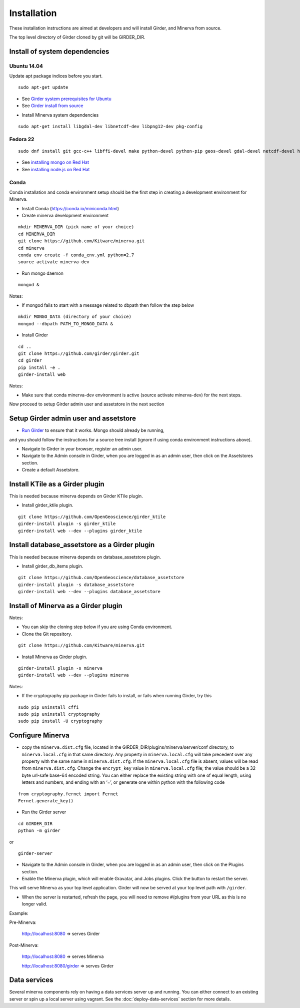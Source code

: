 Installation
============

These installation instructions are aimed at developers and will install Girder, and Minerva from source.

The top level directory of Girder cloned by git will be GIRDER_DIR.

Install of system dependencies
~~~~~~~~~~~~~~~~~~~~~~~~~~~~~~

Ubuntu 14.04
^^^^^^^^^^^^

Update apt package indices before you start.

::

    sudo apt-get update

-  See `Girder system prerequisites for Ubuntu`_
-  See `Girder install from source`_

.. _Girder system prerequisites for Ubuntu: http://girder.readthedocs.org/en/latest/prerequisites.html#debian-ubuntu
.. _Girder install from source: http://girder.readthedocs.org/en/latest/installation.html#install-from-git-checkout


- Install Minerva system dependencies

::

    sudo apt-get install libgdal-dev libnetcdf-dev libpng12-dev pkg-config


Fedora 22
^^^^^^^^^

::

    sudo dnf install git gcc-c++ libffi-devel make python-devel python-pip geos-devel gdal-devel netcdf-devel hdf5-devel

-  See `installing mongo on Red Hat`_
-  See `installing node.js on Red Hat`_

.. _installing mongo on Red Hat: http://docs.mongodb.org/manual/tutorial/install-mongodb-on-red-hat/#install-mongodb
.. _installing node.js on Red Hat: https://nodejs.org/en/download/package-manager/#enterprise-linux-and-fedora


Conda
^^^^^

Conda installation and conda environment setup should be the first step in
creating a development environment for Minerva.

- Install Conda (https://conda.io/miniconda.html)

- Create minerva development environment

::

    mkdir MINERVA_DIR (pick name of your choice)
    cd MINERVA_DIR
    git clone https://github.com/Kitware/minerva.git
    cd minerva
    conda env create -f conda_env.yml python=2.7
    source activate minerva-dev

- Run mongo daemon

::

    mongod &

Notes:

- If mongod fails to start with a message related to dbpath then follow the step below

::

    mkdir MONGO_DATA (directory of your choice)
    mongod --dbpath PATH_TO_MONGO_DATA &

- Install Girder

::

    cd ..
    git clone https://github.com/girder/girder.git
    cd girder
    pip install -e .
    girder-install web

Notes:

- Make sure that conda minerva-dev environment is active (source activate minerva-dev)
  for the next steps.


Now proceed to setup Girder admin user and assetstore in the next section

Setup Girder admin user and assetstore
~~~~~~~~~~~~~~~~~~~~~~~~~~~~~~~~~~~~~~

- `Run Girder`_ to ensure that it works.  Mongo should already be running,
and you should follow the instructions for a source tree install (ignore
if using conda environment instructions above).

.. _Run Girder: http://girder.readthedocs.org/en/latest/installation.html#run
- Navigate to Girder in your browser, register an admin user.
- Navigate to the Admin console in Girder, when you are logged in as an admin user, then click on the Assetstores section.
- Create a default Assetstore.

Install KTile as a Girder plugin
~~~~~~~~~~~~~~~~~~~~~~~~~~~~~~~~~~~~~~~~~~~~~~

This is needed because minerva depends on Girder KTile plugin.

- Install girder_ktile plugin.

::

    git clone https://github.com/OpenGeoscience/girder_ktile
    girder-install plugin -s girder_ktile
    girder-install web --dev --plugins girder_ktile

Install database_assetstore as a Girder plugin
~~~~~~~~~~~~~~~~~~~~~~~~~~~~~~~~~~~~~~~~~~~~~~

This is needed because minerva depends on database_assetstore plugin.

- Install girder_db_items plugin.

::

    git clone https://github.com/OpenGeoscience/database_assetstore
    girder-install plugin -s database_assetstore
    girder-install web --dev --plugins database_assetstore


Install of Minerva as a Girder plugin
~~~~~~~~~~~~~~~~~~~~~~~~~~~~~~~~~~~~~

Notes:

- You can skip the cloning step below if you are using Conda environment.

-  Clone the Git repository.

::

    git clone https://github.com/Kitware/minerva.git

-  Install Minerva as Girder plugin.

::

    girder-install plugin -s minerva
    girder-install web --dev --plugins minerva

Notes:

- If the cryptography pip package in Girder fails to install, or fails when running Girder, try this

::

    sudo pip uninstall cffi
    sudo pip uninstall cryptography
    sudo pip install -U cryptography

Configure Minerva
~~~~~~~~~~~~~~~~~

-  copy the ``minerva.dist.cfg`` file, located in the GIRDER_DIR/plugins/minerva/server/conf
   directory, to ``minerva.local.cfg`` in that same directory. Any
   property in ``minerva.local.cfg`` will take precedent over any
   property with the same name in ``minerva.dist.cfg``. If the
   ``minerva.local.cfg`` file is absent, values will be read from
   ``minerva.dist.cfg``. Change the ``encrypt_key`` value in
   ``minerva.local.cfg`` file; the value should
   be a 32 byte url-safe base-64 encoded string. You can either replace
   the existing string with one of equal length, using letters and
   numbers, and ending with an ‘=’, or generate one within python with
   the following code

::

    from cryptography.fernet import Fernet
    Fernet.generate_key()

-  Run the Girder server

::

    cd GIRDER_DIR
    python -m girder

or

::

    girder-server



- Navigate to the Admin console in Girder, when you are logged in as an admin user, then click on the Plugins section.

- Enable the Minerva plugin, which will enable Gravatar, and Jobs plugins.  Click the button to restart the server.

This will serve Minerva as your top level application. Girder will now
be served at your top level path with ``/girder``.

- When the server is restarted, refresh the page, you will need to remove #/plugins from your URL as this is no longer valid.


Example:

Pre-Minerva:

    http://localhost:8080 => serves Girder

Post-Minerva:

    http://localhost:8080 => serves Minerva

    http://localhost:8080/girder => serves Girder

Data services
~~~~~~~~~~~~~

Several minerva components rely on having a data services server up and running.  You can
either connect to an existing server or spin up a local server using vagrant.  See
the :doc:`deploy-data-services` section for more details.
